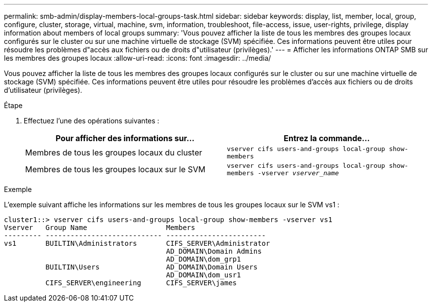 ---
permalink: smb-admin/display-members-local-groups-task.html 
sidebar: sidebar 
keywords: display, list, member, local, group, configure, cluster, storage, virtual, machine, svm, information, troubleshoot, file-access, issue, user-rights, privilege, display information about members of local groups 
summary: 'Vous pouvez afficher la liste de tous les membres des groupes locaux configurés sur le cluster ou sur une machine virtuelle de stockage (SVM) spécifiée. Ces informations peuvent être utiles pour résoudre les problèmes d"accès aux fichiers ou de droits d"utilisateur (privilèges).' 
---
= Afficher les informations ONTAP SMB sur les membres des groupes locaux
:allow-uri-read: 
:icons: font
:imagesdir: ../media/


[role="lead"]
Vous pouvez afficher la liste de tous les membres des groupes locaux configurés sur le cluster ou sur une machine virtuelle de stockage (SVM) spécifiée. Ces informations peuvent être utiles pour résoudre les problèmes d'accès aux fichiers ou de droits d'utilisateur (privilèges).

.Étape
. Effectuez l'une des opérations suivantes :
+
|===
| Pour afficher des informations sur... | Entrez la commande... 


 a| 
Membres de tous les groupes locaux du cluster
 a| 
`vserver cifs users-and-groups local-group show-members`



 a| 
Membres de tous les groupes locaux sur le SVM
 a| 
`vserver cifs users-and-groups local-group show-members -vserver _vserver_name_`

|===


.Exemple
L'exemple suivant affiche les informations sur les membres de tous les groupes locaux sur le SVM vs1 :

[listing]
----
cluster1::> vserver cifs users-and-groups local-group show-members -vserver vs1
Vserver   Group Name                   Members
--------- ---------------------------- ------------------------
vs1       BUILTIN\Administrators       CIFS_SERVER\Administrator
                                       AD_DOMAIN\Domain Admins
                                       AD_DOMAIN\dom_grp1
          BUILTIN\Users                AD_DOMAIN\Domain Users
                                       AD_DOMAIN\dom_usr1
          CIFS_SERVER\engineering      CIFS_SERVER\james
----